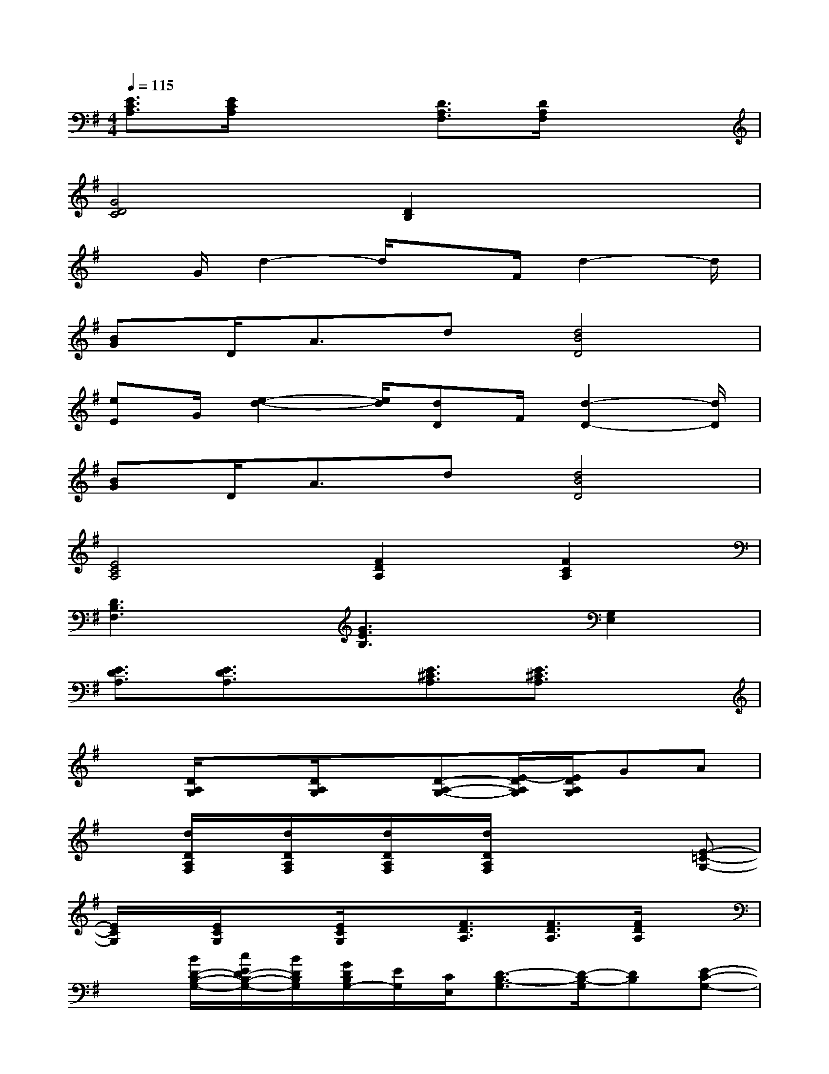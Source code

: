 X:1
T:
M:4/4
L:1/8
Q:1/4=115
K:G%1sharps
V:1
[E3/2C3/2A,3/2][E/2C/2A,/2]x2[D3/2A,3/2F,3/2][D/2A,/2F,/2]x2|
[G4D4C4][D2B,2]x2|
xG/2d2-d/2xF/2d2-d/2|
[BG]D<Ad[d4B4D4]|
[eE]G/2[e2-d2-][e/2d/2][dD]F/2[d2-D2-][d/2D/2]|
[BG]D<Ad[d4B4D4]|
[E4C4A,4][F2D2A,2][F2C2A,2]|
[D3B,3F,3][G3E3B,3][G,2E,2]|
[E3/2D3/2A,3/2][E3/2D3/2A,3/2]x[E3/2^C3/2A,3/2][E3/2^C3/2A,3/2]x|
x[D/2A,/2G,/2]x[D/2A,/2G,/2]x[D-A,-G,-][E/2-D/2A,/2G,/2][E/2D/2A,/2G,/2]GA|
x[d/2D/2A,/2F,/2]x/2[d/2D/2A,/2F,/2]x/2[d/2D/2A,/2F,/2]x/2[d/2D/2A,/2F,/2]x2x/2[E-=C-G,-]|
[E/2C/2G,/2]x/2[E/2C/2G,/2]x[E/2C/2G,/2]x[F3/2D3/2A,3/2][F3/2D3/2A,3/2][F/2D/2A,/2]x/2|
x[B/2D/2-B,/2-G,/2-][c/2E/2D/2-B,/2-G,/2-][B/2D/2B,/2G,/2][G/2D/2B,/2G,/2-][E/2G,/2][C/2E,/2][D3/2-B,3/2-G,3/2][D/2-B,/2-G,/2][DB,][E-C-G,-]|
[ECG,][E/2C/2G,/2]x2x/2[F3/2^D3/2A,3/2][F/2^D/2A,/2]x2|
x[B/2G/2E/2B,/2G,/2][F/2A,/2][G/2B,/2-][B/2G/2E/2B,/2G,/2][F/2A,/2][B/2B,/2][c2A2=F2C2][=d2G2D2B,2]|
x[d/2G/2D/2C/2][d/2G/2D/2C/2][G/2-D/2C/2][d-G-DC-][d/2G/2C/2][d/2G/2C/2][d/2G/2C/2][d/2G/2C/2][d2-G2-C2-][d/2G/2C/2]